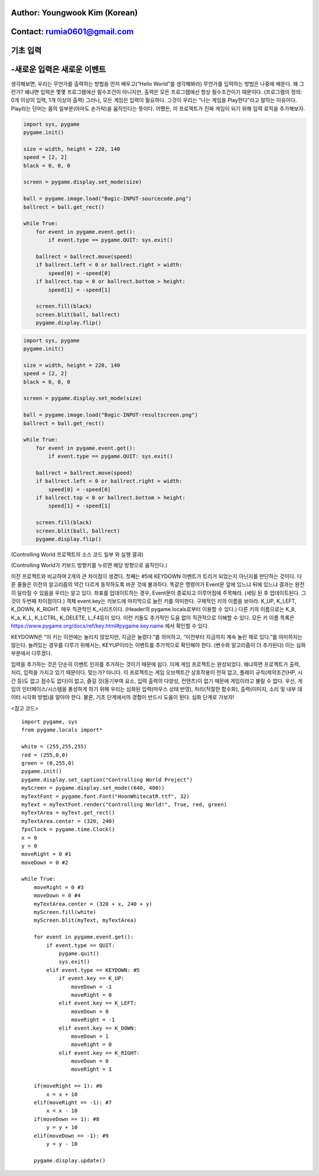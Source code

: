 ====================================
Author: Youngwook Kim (Korean)
====================================

====================================
Contact: rumia0601@gmail.com
====================================

====================================
기초 입력
====================================

====================================
-새로운 입력은 새로운 이벤트
====================================
생각해보면, 우리는 무언가를 출력하는 방법을 먼저 배우고(“Hello World”를 생각해봐라) 무언가를 입력하는 방법은 나중에 배운다. 왜 그런가? 왜냐면 입력은 몇몇 프로그램에선 필수조건이 아니지만, 출력은 모든 프로그램에선 항상 필수조건이기 때문이다. (프로그램의 정의: 0개 이상의 입력, 1개 이상의 출력) 그러나, 모든 게임은 입력이 필요하다. 그것이 우리는 “나는 게임을 Play한다”라고 말하는 이유이다. Play라는 단어는 몸의 일부분(아마도 손가락)을 움직인다는 뜻이다. 어쨌든, 이 프로젝트가 진짜 게임이 되기 위해 입력 로직을 추가해보자.


.. image:: Bagic-INPUT-sourcecode.png
   :class: inlined-right

.. code-block:: python

   import sys, pygame
   pygame.init()

   size = width, height = 220, 140
   speed = [2, 2]
   black = 0, 0, 0

   screen = pygame.display.set_mode(size)

   ball = pygame.image.load("Bagic-INPUT-sourcecode.png")
   ballrect = ball.get_rect()

   while True:
       for event in pygame.event.get():
           if event.type == pygame.QUIT: sys.exit()

       ballrect = ballrect.move(speed)
       if ballrect.left < 0 or ballrect.right > width:
           speed[0] = -speed[0]
       if ballrect.top < 0 or ballrect.bottom > height:
           speed[1] = -speed[1]

       screen.fill(black)
       screen.blit(ball, ballrect)
       pygame.display.flip()


.. image:: Bagic-INPUT-resultscreen.png
   :class: inlined-right

.. code-block:: python

   import sys, pygame
   pygame.init()

   size = width, height = 220, 140
   speed = [2, 2]
   black = 0, 0, 0

   screen = pygame.display.set_mode(size)

   ball = pygame.image.load("Bagic-INPUT-resultscreen.png")
   ballrect = ball.get_rect()

   while True:
       for event in pygame.event.get():
           if event.type == pygame.QUIT: sys.exit()

       ballrect = ballrect.move(speed)
       if ballrect.left < 0 or ballrect.right > width:
           speed[0] = -speed[0]
       if ballrect.top < 0 or ballrect.bottom > height:
           speed[1] = -speed[1]

       screen.fill(black)
       screen.blit(ball, ballrect)
       pygame.display.flip()


(Controlling World 프로젝트의 소스 코드 일부 와 실행 결과)

(Controlling World가 키보드 방향키를 누르면 해당 방향으로 움직인다.)

이전 프로젝트와 비교하여 2개의 큰 차이점이 생겼다. 첫째는 #5에 KEYDOWN 이벤트가 트리거 되었는지 아닌지를 판단하는 것이다. 다른 줄들은 이전의 알고리즘의 약간 다르게 동작하도록 바꾼 것에 불과하다. 똑같은 명령어가 Event문 앞에 있느냐 뒤에 있느냐 결과는 완전히 달라질 수 있음을 우리는 알고 있다. 좌표를 업데이트하는 경우, Event문이 종료되고 이루어짐에 주목해라. (세팅 된 후 업데이트된다. 그것이 두번째 차이점이다.) 객체 event.key는 키보드에 마지막으로 눌린 키를 의미한다. 구체적인 키의 이름을 보아라. K_UP, K_LEFT, K_DOWN, K_RIGHT. 매우 직관적인 K_시리즈이다. (Header의 pygame.locals로부터 이용할 수 있다.) 다른 키의 이름으로는 K_8, K_a, K_L, K_LCTRL, K_DELETE, L_F4등이 있다. 이런 키들도 추가적인 도움 없이 직관적으로 이해할 수 있다. 모든 키 이름 목록은 https://www.pygame.org/docs/ref/key.html#pygame.key.name 에서 확인할 수 있다.

KEYDOWN은 “이 키는 이전에는 눌리지 않았지만, 지금은 눌렸다.”를 의미하고, “이전부터 지금까지 계속 눌린 채로 있다.”를 의미하지는 않는다. 눌려있는 경우를 다루기 위해서는, KEYUP이라는 이벤트를 추가적으로 확인해야 한다. (변수와 알고리즘이 더 추가된다) 이는 심화 부분에서 다루겠다.

입력을 추가하는 것은 단순히 이벤트 인자를 추가하는 것이기 때문에 쉽다. 이제 게임 프로젝트는 완성되었다. 왜냐하면 프로젝트가 출력, 처리, 입력을 가지고 있기 때문이다. 맞는가? 아니다. 이 프로젝트는 게임 오브젝트간 상호작용이 전혀 없고, 플레이 규칙(제약조건(HP, 시간 등)도 없고 점수도 없다)이 없고, 즐길 것(동기부여 요소, 입력 출력의 다양성, 컨텐츠)이 없기 때문에 게임이라고 불릴 수 없다. 우선, 게임의 인터페이스/시스템을 풍성하게 하기 위해 우리는 심화된 입력(마우스 상태 반영), 처리(적절한 함수화), 출력(이미지, 소리 및 내부 데이터 시각화 방법)을 알아야 한다. 물론, 기초 단계에서의 경험이 반드시 도움이 된다. 심화 단계로 가보자!


<참고 코드> ::

    import pygame, sys
    from pygame.locals import*

    white = (255,255,255)
    red = (255,0,0)
    green = (0,255,0)
    pygame.init()
    pygame.display.set_caption("Controlling World Project") 
    myScreen = pygame.display.set_mode((640, 480))
    myTextFont = pygame.font.Font("HoonWhitecatR.ttf", 32)
    myText = myTextFont.render("Controlling World!", True, red, green) 
    myTextArea = myText.get_rect()
    myTextArea.center = (320, 240)
    fpsClock = pygame.time.Clock()
    x = 0
    y = 0
    moveRight = 0 #1
    moveDown = 0 #2

    while True:
        moveRight = 0 #3
        moveDown = 0 #4
        myTextArea.center = (320 + x, 240 + y)
        myScreen.fill(white)
        myScreen.blit(myText, myTextArea)

        for event in pygame.event.get():
            if event.type == QUIT:
                pygame.quit()
                sys.exit()
            elif event.type == KEYDOWN: #5
                if event.key == K_UP:
                    moveDown = -1
                    moveRight = 0
                elif event.key == K_LEFT:
                    moveDown = 0
                    moveRight = -1
                elif event.key == K_DOWN:
                    moveDown = 1
                    moveRight = 0
                elif event.key == K_RIGHT:
                    moveDown = 0
                    moveRight = 1
                
        if(moveRight == 1): #6
            x = x + 10
        elif(moveRight == -1): #7
            x = x - 10
        if(moveDown == 1): #8
            y = y + 10
        elif(moveDown == -1): #9
            y = y - 10

        pygame.display.update()

